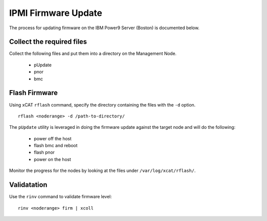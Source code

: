 IPMI Firmware Update
====================

The process for updating firmware on the IBM Power9 Server (Boston) is documented below.


Collect the required files
--------------------------

Collect the following files and put them into a directory on the Management Node. 

   * pUpdate
   * pnor
   * bmc 

Flash Firmware
--------------

Using xCAT ``rflash`` command, specify the directory containing the files with the ``-d`` option. ::

   rflash <noderange> -d /path-to-directory/ 

The ``pUpdate`` utility is leveraged in doing the firmware update against the target node and will do the following: 

   * power off the host
   * flash bmc and reboot
   * flash pnor 
   * power on the host 

Monitor the progress for the nodes by looking at the files under ``/var/log/xcat/rflash/``.

Validatation
------------

Use the ``rinv`` command to validate firmware level: ::

    rinv <noderange> firm | xcoll

